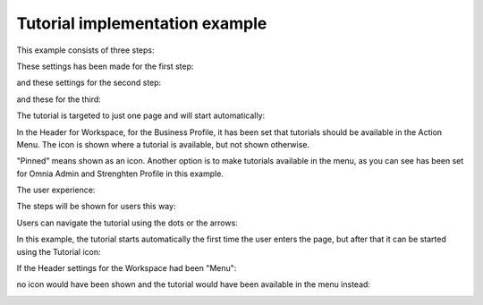 Tutorial implementation example
==============================================

This example consists of three steps:

.. image:: tutorial-example-1-new.png

These settings has been made for the first step:

.. image:: tutorial-example-2-new.png

and these settings for the second step:

.. image:: tutorial-example-3-new.png

and these for the third:

.. image:: tutorial-example-4-new.png

The tutorial is targeted to just one page and will start automatically:

.. image:: tutorial-example-5-new.png

In the Header for Workspace, for the Business Profile, it has been set that tutorials should be available in the Action Menu. The icon is shown where a tutorial is available, but not shown otherwise.

.. image:: tutorial-example-6.png

"Pinned" means shown as an icon. Another option is to make tutorials available in the menu, as you can see has been set for Omnia Admin and Strenghten Profile in this example.

The user experience:

The steps will be shown for users this way:

.. image:: tutorial-example-7.png
.. image:: tutorial-example-8.png
.. image:: tutorial-example-9.png

Users can navigate the tutorial using the dots or the arrows:

.. image:: tutorial-example-10.png

In this example, the tutorial starts automatically the first time the user enters the page, but after that it can be started using the Tutorial icon:

.. image:: tutorial-example-11.png

If the Header settings for the Workspace had been "Menu":

.. image:: tutorial-example-12.png

no icon would have been shown and the tutorial would have been available in the menu instead:

.. image:: tutorial-example-13.png
